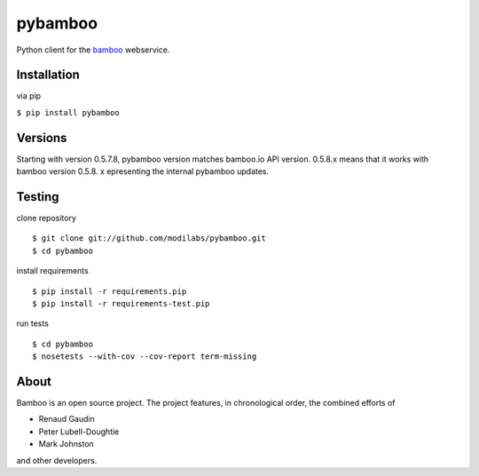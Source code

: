 pybamboo
========

.. image:: https://secure.travis-ci.org/modilabs/pybamboo.png?branch=master
  :target: http://travis-ci.org/modilabs/pybamboo

Python client for the bamboo_ webservice.

.. _bamboo: http://bamboo.io/

Installation
------------

via pip

``$ pip install pybamboo``

Versions
--------

Starting with version 0.5.7.8, pybamboo version matches bamboo.io API version.
0.5.8.x means that it works with bamboo version 0.5.8.
x epresenting the internal pybamboo updates.

Testing
-------

clone repository

::

    $ git clone git://github.com/modilabs/pybamboo.git
    $ cd pybamboo


install requirements

::

    $ pip install -r requirements.pip
    $ pip install -r requirements-test.pip

run tests

::

    $ cd pybamboo
    $ nosetests --with-cov --cov-report term-missing

About
-----

Bamboo is an open source project. The project features, in chronological order,
the combined efforts of

* Renaud Gaudin
* Peter Lubell-Doughtie
* Mark Johnston

and other developers.
